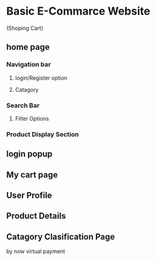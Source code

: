 * Basic E-Commarce Website 
(Shoping Cart)

** home page 
*** Navigation bar 
**** login/Register option
**** Catagory
*** Search Bar
**** Filter Options
*** Product Display Section

** login popup
** My cart page
** User Profile 
** Product Details 
** Catagory Clasification Page

by now 
virtual payment 

